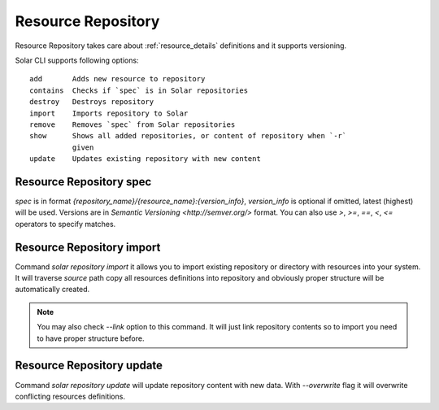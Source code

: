 .. _resource_repository_details:

Resource Repository
===================

Resource Repository takes care about :ref:`resource_details` definitions and it
supports versioning.

Solar CLI supports following options::

  add       Adds new resource to repository
  contains  Checks if `spec` is in Solar repositories
  destroy   Destroys repository
  import    Imports repository to Solar
  remove    Removes `spec` from Solar repositories
  show      Shows all added repositories, or content of repository when `-r`
            given
  update    Updates existing repository with new content



Resource Repository spec
------------------------

`spec` is in format `{repository_name}/{resource_name}:{version_info}`,
`version_info` is optional if omitted, latest (highest) will be used.  Versions
are in `Semantic Versioning <http://semver.org/>` format.
You can also use `>`, `>=`, `==`, `<`, `<=` operators to specify matches.


Resource Repository import
--------------------------

Command `solar repository import` it allows you to import existing repository or
directory with resources into your system. It will traverse `source` path copy
all resources definitions into repository and obviously proper structure will be
automatically created.

.. note::
   You may also check `--link` option to this command. It will just link
   repository contents so to import you need to have proper structure before.


Resource Repository update
--------------------------

Command `solar repository update` will update repository content with new data.
With `--overwrite` flag it will overwrite conflicting resources definitions.
